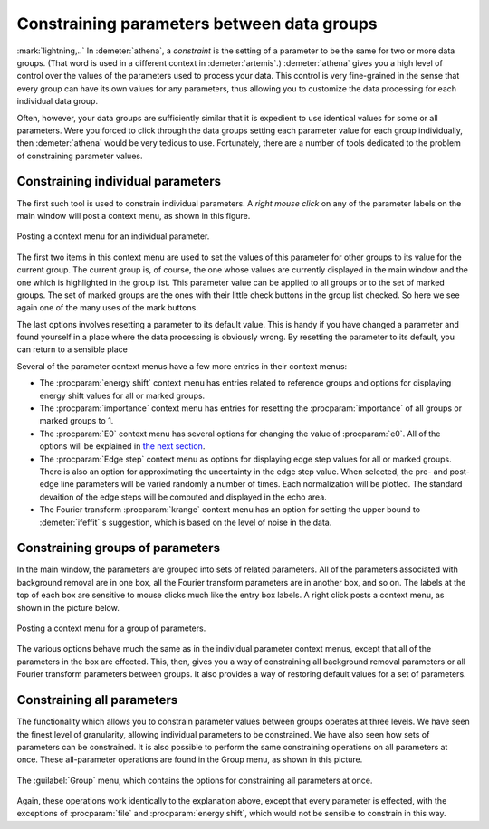 ..
   Athena document is copyright 2016 Bruce Ravel and released under
   The Creative Commons Attribution-ShareAlike License
   http://creativecommons.org/licenses/by-sa/3.0/


Constraining parameters between data groups
===========================================

:mark:`lightning,..` In :demeter:`athena`, a *constraint* is the
setting of a parameter to be the same for two or more data
groups. (That word is used in a different context in
:demeter:`artemis`.) :demeter:`athena` gives you a high level of
control over the values of the parameters used to process your
data. This control is very fine-grained in the sense that every group
can have its own values for any parameters, thus allowing you to
customize the data processing for each individual data group.

Often, however, your data groups are sufficiently similar that it is
expedient to use identical values for some or all parameters. Were you
forced to click through the data groups setting each parameter value
for each group individually, then :demeter:`athena` would be very
tedious to use.  Fortunately, there are a number of tools dedicated to
the problem of constraining parameter values.


Constraining individual parameters
----------------------------------

The first such tool is used to constrain individual parameters. A *right
mouse click* on any of the parameter labels on the main window will post
a context menu, as shown in this figure.

.. _fig-paramparam:
.. figure:: ../../_images/param_param.png
   :target: ../_images/param_param.png
   :align: center

   Posting a context menu for an individual parameter.

The first two items in this context menu are used to set the values of
this parameter for other groups to its value for the current group. The
current group is, of course, the one whose values are currently
displayed in the main window and the one which is highlighted in the
group list. This parameter value can be applied to all groups or to the
set of marked groups. The set of marked groups are the ones with their
little check buttons in the group list checked. So here we see again
one of the many uses of the mark buttons.

The last options involves resetting a parameter to its default value.
This is handy if you have changed a parameter and found yourself in a
place where the data processing is obviously wrong. By resetting the
parameter to its default, you can return to a sensible place

Several of the parameter context menus have a few more entries in their
context menus:

- The :procparam:`energy shift` context menu has entries related to
  reference groups and options for displaying energy shift values for
  all or marked groups.

- The :procparam:`importance` context menu has entries for resetting
  the :procparam:`importance` of all groups or marked groups to 1.

- The :procparam:`E0` context menu has several options for changing
  the value of :procparam:`e0`. All of the options will be explained
  in `the next section <../params/e0.html>`__.

- The :procparam:`Edge step` context menu as options for displaying
  edge step values for all or marked groups. There is also an option
  for approximating the uncertainty in the edge step value. When
  selected, the pre- and post-edge line parameters will be varied
  randomly a number of times. Each normalization will be plotted. The
  standard devaition of the edge steps will be computed and displayed
  in the echo area.

- The Fourier transform :procparam:`krange` context menu has an option
  for setting the upper bound to :demeter:`ifeffit`'s suggestion,
  which is based on the level of noise in the data.



Constraining groups of parameters
---------------------------------

In the main window, the parameters are grouped into sets of related
parameters. All of the parameters associated with background removal
are in one box, all the Fourier transform parameters are in another
box, and so on. The labels at the top of each box are sensitive to
mouse clicks much like the entry box labels. A right click posts a
context menu, as shown in the picture below.

.. _fig-paramgroup:
.. figure:: ../../_images/param_group.png
   :target: ../_images/param_group.png
   :align: center

   Posting a context menu for a group of parameters.

The various options behave much the same as in the individual parameter
context menus, except that all of the parameters in the box are
effected. This, then, gives you a way of constraining all background
removal parameters or all Fourier transform parameters between groups.
It also provides a way of restoring default values for a set of
parameters.



Constraining all parameters
---------------------------

The functionality which allows you to constrain parameter values between
groups operates at three levels. We have seen the finest level of
granularity, allowing individual parameters to be constrained. We have
also seen how sets of parameters can be constrained. It is also possible
to perform the same constraining operations on all parameters at once.
These all-parameter operations are found in the Group menu, as shown in
this picture.

.. _fig-paramall:
.. figure:: ../../_images/param_all.png
   :target: ../_images/param_all.png
   :align: center

   The :guilabel:`Group` menu, which contains the options for
   constraining all parameters at once.

Again, these operations work identically to the explanation above,
except that every parameter is effected, with the exceptions of
:procparam:`file` and :procparam:`energy shift`, which would not be
sensible to constrain in this way.


